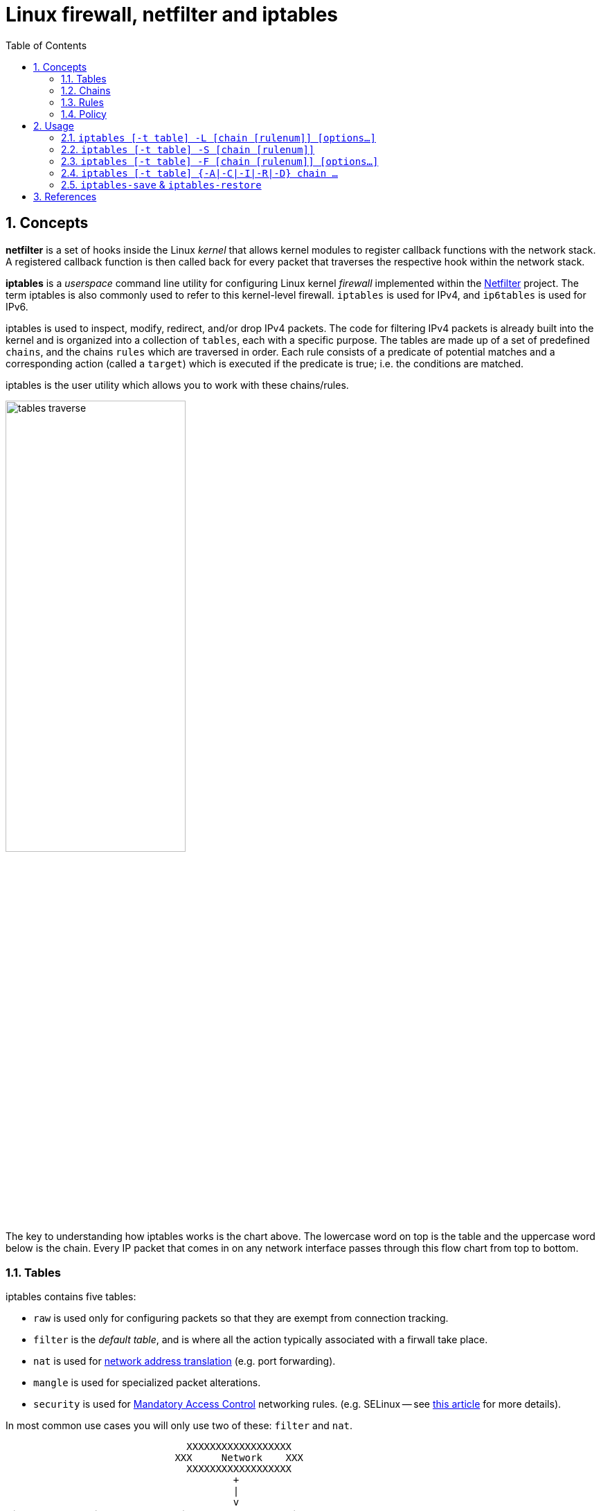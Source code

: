 = Linux firewall, netfilter and iptables
:page-layout: post
:page-categories: ['networking']
:page-tags: ['linux', 'iptables', 'netfilter']
:page-date: 2018-04-20 19:35:48 +0800
:page-revdate: 2021-12-11 08:20:16 +0800
:toc:
:sectnums:

== Concepts

*netfilter* is a set of hooks inside the Linux _kernel_ that allows kernel modules to register callback functions with the network stack. A registered callback function is then called back for every packet that traverses the respective hook within the network stack.

*iptables* is a _userspace_ command line utility for configuring Linux kernel _firewall_ implemented within the https://netfilter.org/projects/iptables/[Netfilter] project. The term iptables is also commonly used to refer to this kernel-level firewall. `iptables` is used for IPv4, and `ip6tables` is used for IPv6.

iptables is used to inspect, modify, redirect, and/or drop IPv4 packets. The code for filtering IPv4 packets is already built into the kernel and is organized into a collection of `tables`, each with a specific purpose. The tables are made up of a set of predefined `chains`, and the chains `rules` which are traversed in order. Each rule consists of a predicate of potential matches and a corresponding action (called a `target`) which is executed if the predicate is true; i.e. the conditions are matched.

iptables is the user utility which allows you to work with these chains/rules.

image::/assets/firewall-netfilter-iptables/tables_traverse.gif[,55%,55%]

The key to understanding how iptables works is the chart above. The lowercase word on top is the table and the uppercase word below is the chain. Every IP packet that comes in on any network interface passes through this flow chart from top to bottom.

=== Tables

:network_address_translation: https://en.wikipedia.org/wiki/Network_address_translation
:mandatory_access_control: https://wiki.archlinux.org/index.php/Security#Mandatory_access_control

iptables contains five tables:

* `raw` is used only for configuring packets so that they are exempt from connection tracking.

* `filter` is the _default table_, and is where all the action typically associated with a firwall take place.

* `nat` is used for {network_address_translation}[network address translation] (e.g. port forwarding).

* `mangle` is used for specialized packet alterations.

* `security` is used for {mandatory_access_control}[Mandatory Access Control] networking rules. (e.g. SELinux -- see http://lwn.net/Articles/267140/[this article] for more details).

In most common use cases you will only use two of these: `filter` and `nat`.

[source,text]
----
                               XXXXXXXXXXXXXXXXXX
                             XXX     Network    XXX
                               XXXXXXXXXXXXXXXXXX
                                       +
                                       |
                                       v
 +-------------+              +------------------+
 |table: filter| <---+        | table: nat       |
 |chain: INPUT |     |        | chain: PREROUTING|
 +-----+-------+     |        +--------+---------+
       |             |                 |
       v             |                 v
 [local process]     |           ****************          +--------------+
       |             +---------+ Routing decision +------> |table: filter |
       v                         ****************          |chain: FORWARD|
****************                                           +------+-------+
Routing decision                                                  |
****************                                                  |
       |                                                          |
       v                        ****************                  |
+-------------+       +------>  Routing decision  <---------------+
|table: nat   |       |         ****************
|chain: OUTPUT|       |               +
+-----+-------+       |               |
      |               |               v
      v               |      +-------------------+
+--------------+      |      | table: nat        |
|table: filter | +----+      | chain: POSTROUTING|
|chain: OUTPUT |             +--------+----------+
+--------------+                      |
                                      v
                               XXXXXXXXXXXXXXXXXX
                             XXX    Network     XXX
                               XXXXXXXXXXXXXXXXXX
----

=== Chains

Tables consist of _chains_, which are lists of rules which are followed in order.

The default table, `filter`, contains three bultin-chain: `INPUT`, `OUTPUT` and `FORWARD` which are actived at different points of the packet filtering process, as illustrated in the flow chart.

* `INPUT` - This chain is used to control the behavior for incoming connections.
+
For example, if a user attempts to SSH into your PC/Server, iptables will attempt to match the IP address and port to a rule in the input chain.

* `FORWARD` - This chain is used for incoming connections that aren't actually being delivered locally.
+
Think of a _router_ - data is always being sent to it but rarely actually destined for the router itself; the data is just forwarded to its target. Unless you're doing some kind of routing, NATing, or something else your system that rquires forwarding, you won't even use this chain.

* `OUTPUT` - This chain is used for outgoing connections.
+
For example, if you try to _ping blog.codefarm.me_, iptables will check output chain to see what the rules are regarding ping and blog.codefarm.me before making a decision to allow or deny the connection attempt.

The `nat` table incudes `PREROUTING`, `POSTROUTING`, and `OUTPUT` chains.

* `PREROUTING` - Alters packets before routing. i.e Packet translation happens immediately after the packet comes to the system and before routing.
+
This helps to translate the destination ip address of the packets to something that matches the routing on the local server. This is used for DNAT (destination NAT).

* `POSTROUTING` - Alters packets after routing. i.e Packet translation happens when the packets are leaving the system.
+
This helps to translate the source ip address of the packets to something that might match the routing on the desintation server. This is used for SNAT (source NAT).

* `OUTPUT` - NAT for locally generated packets on the firewall.

=== Rules

Packet fitlering is based on _rules_, which are specified by multiple _matches_ (condition the packet must satisfy so that the rule can be applied), and on _target_ (action taken when the packet matches all conditions).

The typical things a rule might match on are what interface the packet came in on (e.g eth0 or eth1), what type of packet it is (ICMP, TCP, or UDP), or the desitination port of the packet.

Targets are specified using the `-j` or `--jump` option. Targets can be either _user-defined chains_, (i.e. if these conditions are matched, jump to the following user-defined chain and continue processing there), one of the special _built-in targets_, or a _target extension_.

* If the target is a *built-in target*, the fate of the packet is decided immediately and processing of the packet in current table is stopped.

* If the target is a *user-defined chain* and the fate of the packet is not decided by this second chain, it will be filtered against the remaining rules of the original chain.

* *Target extensions* can be either terminating (as built-in targets) or non-terminating (as user-defined chains).

=== Policy

To see what the policy chains on the default table `filter` are currently configured to do with unmatched traffic, run the `iptables -L` command.

[source,console]
----
$ sudo iptables -L | grep policy
Chain INPUT (policy ACCEPT)
Chain FORWARD (policy ACCEPT)
Chain OUTPUT (policy ACCEPT)

$ sudo iptables -t nat -L | grep policy
Chain PREROUTING (policy ACCEPT)
Chain INPUT (policy ACCEPT)
Chain OUTPUT (policy ACCEPT)
Chain POSTROUTING (policy ACCEPT)
----

As you can see, we also used the `grep` command to give use cleaner output. In that screenshot, our chains are currently figured to accpet traffic.

More times than not, you'll want your system to accept connections by default. Unless you've changed the policy chain rules previously, this setting should already be configured. Either way, here's the command to accept connections by default:

[source,console]
----
$ sudo iptables -P INPUT ACCEPT
$ sudo iptables -P OUTPUT ACCEPT
$ sudo iptables -P FORWARD ACCEPT
----

By default to the ACCEPT rule, you can then use iptables to deny specific IP addresses or port numbers, while continuing to accept all other connections.

If you would rather deny all connections manually specify which ones you want to allow to connect, you should change the default policy of your chains to DROP. Doing this probably only be useful for servers that contain sensitive information and only ever have the same IP addresses connect to them.

[source,console]
----
$ sudo iptables --policy INPUT DROP
$ sudo iptables --policy OUTPUT DROP
$ sudo iptables --policy FORWARD DROP
----

== Usage

[source,man]
----
IPTABLES(8)                          iptables 1.8.9                          IPTABLES(8)

NAME
       iptables/ip6tables — administration tool for IPv4/IPv6 packet filtering and NAT

SYNOPSIS
       iptables [-t table] {-A|-C|-D|-V} chain rule-specification

       ip6tables [-t table] {-A|-C|-D|-V} chain rule-specification

       iptables [-t table] -I chain [rulenum] rule-specification

       iptables [-t table] -R chain rulenum rule-specification

       iptables [-t table] -D chain rulenum

       iptables [-t table] -S [chain [rulenum]]

       iptables [-t table] {-F|-L|-Z} [chain [rulenum]] [options...]

       iptables [-t table] -N chain

       iptables [-t table] -X [chain]

       iptables [-t table] -P chain target

       iptables [-t table] -E old-chain-name new-chain-name

       rule-specification = [matches...] [target]

       match = -m matchname [per-match-options]

       target = -j targetname [per-target-options]

DESCRIPTION
       Iptables  and  ip6tables  are used to set up, maintain, and inspect the tables of
       IPv4 and IPv6 packet filter rules in the Linux kernel.  Several different  tables
       may  be  defined.   Each  table contains a number of built-in chains and may also
       contain user-defined chains.

       Each chain is a list of rules which can match a set of packets.  Each rule speci‐
       fies what to do with a packet that matches.  This is called a `target', which may
       be a jump to a user-defined chain in the same table.

TARGETS
       A firewall rule specifies criteria for a packet and a target.  If the packet does
       not  match,  the  next  rule in the chain is examined; if it does match, then the
       next rule is specified by the value of the target, which can be  the  name  of  a
       user-defined  chain,  one  of the targets described in iptables-extensions(8), or
       one of the special values ACCEPT, DROP or RETURN.

       ACCEPT means to let the packet through.  DROP means to drop  the  packet  on  the
       floor.   RETURN  means  stop traversing this chain and resume at the next rule in
       the previous (calling) chain.  If the end of a built-in chain  is  reached  or  a
       rule  in  a built-in chain with target RETURN is matched, the target specified by
       the chain policy determines the fate of the packet.

TABLES
       There are currently five independent tables (which tables are present at any time
       depends on the kernel configuration options and which modules are present).

       -t, --table table
              This  option  specifies the packet matching table which the command should
              operate on.  If the kernel is configured with automatic module loading, an
              attempt  will  be made to load the appropriate module for that table if it
              is not already there.

              The tables are as follows:

              filter:
                  This is the default table (if no -t option is passed). It contains the
                  built-in chains INPUT (for packets destined to local sockets), FORWARD
                  (for packets being routed through the box), and OUTPUT  (for  locally-
                  generated packets).

              nat:
                  This table is consulted when a packet that creates a new connection is
                  encountered.  It consists of four built-ins: PREROUTING (for  altering
                  packets as soon as they come in), INPUT (for altering packets destined
                  for local sockets), OUTPUT (for altering locally-generated packets be‐
                  fore routing), and POSTROUTING (for altering packets as they are about
                  to go out).  IPv6 NAT support is available since kernel 3.7.

              mangle:
                  This table is used for specialized packet  alteration.   Until  kernel
                  2.4.17  it  had two built-in chains: PREROUTING (for altering incoming
                  packets before routing) and  OUTPUT  (for  altering  locally-generated
                  packets  before  routing).   Since kernel 2.4.18, three other built-in
                  chains are also supported: INPUT (for packets coming into the box  it‐
                  self),  FORWARD  (for  altering packets being routed through the box),
                  and POSTROUTING (for altering packets as they are about to go out).

              raw:
                  This table is used mainly for configuring exemptions  from  connection
                  tracking  in combination with the NOTRACK target.  It registers at the
                  netfilter hooks with higher priority and is thus called before ip_con‐
                  ntrack,  or  any  other IP tables.  It provides the following built-in
                  chains: PREROUTING (for packets arriving via  any  network  interface)
                  OUTPUT (for packets generated by local processes)

              security:
                  This  table  is  used  for  Mandatory  Access Control (MAC) networking
                  rules, such as those enabled by the SECMARK and  CONNSECMARK  targets.
                  Mandatory Access Control is implemented by Linux Security Modules such
                  as SELinux.  The security table is called after the filter table,  al‐
                  lowing  any Discretionary Access Control (DAC) rules in the filter ta‐
                  ble to take effect before MAC rules.  This table provides the  follow‐
                  ing  built-in  chains: INPUT (for packets coming into the box itself),
                  OUTPUT (for altering locally-generated packets  before  routing),  and
                  FORWARD (for altering packets being routed through the box).

OPTIONS
       The  options  that  are  recognized by iptables and ip6tables can be divided into
       several different groups.

   COMMANDS
       These options specify the desired action to perform. Only  one  of  them  can  be
       specified on the command line unless otherwise stated below. For long versions of
       the command and option names, you need to use only enough letters to ensure  that
       iptables can differentiate it from all other options.

       -A, --append chain rule-specification
              Append  one  or  more  rules  to  the end of the selected chain.  When the
              source and/or destination names resolve to more than one address,  a  rule
              will be added for each possible address combination.

       -C, --check chain rule-specification
              Check whether a rule matching the specification does exist in the selected
              chain. This command uses the same logic as -D to find  a  matching  entry,
              but  does  not alter the existing iptables configuration and uses its exit
              code to indicate success or failure.

       -D, --delete chain rule-specification
       -D, --delete chain rulenum
              Delete one or more rules from the selected chain.  There are two  versions
              of  this  command:  the  rule  can  be  specified as a number in the chain
              (starting at 1 for the first rule) or a rule to match.

       -I, --insert chain [rulenum] rule-specification
              Insert one or more rules in the selected chain as the given  rule  number.
              So, if the rule number is 1, the rule or rules are inserted at the head of
              the chain.  This is also the default if no rule number is specified.

       -R, --replace chain rulenum rule-specification
              Replace a rule in the selected chain.  If the  source  and/or  destination
              names  resolve  to  multiple  addresses, the command will fail.  Rules are
              numbered starting at 1.

       -L, --list [chain]
              List all rules in the selected chain.  If no chain is selected, all chains
              are listed. Like every other iptables command, it applies to the specified
              table (filter is the default), so NAT rules get listed by
               iptables -t nat -n -L
              Please note that it is often used with the -n option, in  order  to  avoid
              long  reverse DNS lookups.  It is legal to specify the -Z (zero) option as
              well, in which case the chain(s) will be  atomically  listed  and  zeroed.
              The exact output is affected by the other arguments given. The exact rules
              are suppressed until you use
               iptables -L -v
              or iptables-save(8).

       -S, --list-rules [chain]
              Print all rules in the selected chain.   If  no  chain  is  selected,  all
              chains  are printed like iptables-save. Like every other iptables command,
              it applies to the specified table (filter is the default).

       -F, --flush [chain]
              Flush the selected chain (all the chains in the table if none  is  given).
              This is equivalent to deleting all the rules one by one.

       -Z, --zero [chain [rulenum]]
              Zero  the packet and byte counters in all chains, or only the given chain,
              or only the given rule in a chain. It is legal to specify the  -L,  --list
              (list)  option  as  well,  to see the counters immediately before they are
              cleared. (See above.)

       -N, --new-chain chain
              Create a new user-defined chain by the given name.  There must be no  tar‐
              get of that name already.

       -X, --delete-chain [chain]
              Delete the chain specified.  There must be no references to the chain.  If
              there are, you must delete or replace the referring rules before the chain
              can  be deleted.  The chain must be empty, i.e. not contain any rules.  If
              no argument is given, it will delete all empty chains in the table.  Empty
              builtin chains can only be deleted with iptables-nft.

       -P, --policy chain target
              Set the policy for the built-in (non-user-defined) chain to the given tar‐
              get.  The policy target must be either ACCEPT or DROP.

       -E, --rename-chain old-chain new-chain
              Rename the user specified chain to the user supplied name.  This  is  cos‐
              metic, and has no effect on the structure of the table.

       -h     Help.  Give a (currently very brief) description of the command syntax.

   PARAMETERS
       The  following  parameters  make  up  a  rule  specification (as used in the add,
       delete, insert, replace and append commands).

       -4, --ipv4
              This option has no effect in iptables and iptables-restore.  If a rule us‐
              ing  the  -4 option is inserted with (and only with) ip6tables-restore, it
              will be silently ignored. Any other uses will throw an error. This  option
              allows  IPv4  and IPv6 rules in a single rule file for use with both ipta‐
              bles-restore and ip6tables-restore.

       -6, --ipv6
              If a rule using the -6 option is inserted with (and only  with)  iptables-
              restore,  it will be silently ignored. Any other uses will throw an error.
              This option allows IPv4 and IPv6 rules in a single rule file for use  with
              both iptables-restore and ip6tables-restore.  This option has no effect in
              ip6tables and ip6tables-restore.

       [!] -p, --protocol protocol
              The protocol of the rule or of the packet to check.  The specified  proto‐
              col can be one of tcp, udp, udplite, icmp, icmpv6,esp, ah, sctp, mh or the
              special keyword "all", or it can be a numeric value, representing  one  of
              these  protocols  or a different one.  A protocol name from /etc/protocols
              is also allowed.  A "!" argument before the  protocol  inverts  the  test.
              The  number zero is equivalent to all. "all" will match with all protocols
              and is taken as default when this option is omitted.  Note that, in ip6ta‐
              bles,  IPv6  extension  headers  except  esp  are  not  allowed.   esp and
              ipv6-nonext can be used with Kernel version 2.6.11 or later.   The  number
              zero  is  equivalent to all, which means that you cannot test the protocol
              field for the value 0 directly. To match on a HBH header, even if it  were
              the last, you cannot use -p 0, but always need -m hbh.

       [!] -s, --source address[/mask][,...]
              Source  specification. Address can be either a network name, a hostname, a
              network IP address (with /mask), or a plain IP address. Hostnames will  be
              resolved  once  only,  before the rule is submitted to the kernel.  Please
              note that specifying any name to be resolved with a remote query  such  as
              DNS  is  a  really  bad idea.  The mask can be either an ipv4 network mask
              (for iptables) or a plain number, specifying the number of 1's at the left
              side  of  the network mask.  Thus, an iptables mask of 24 is equivalent to
              255.255.255.0.  A "!" argument before the  address  specification  inverts
              the  sense  of  the  address.  The flag --src is an alias for this option.
              Multiple addresses can be specified, but  this  will  expand  to  multiple
              rules  (when  adding  with -A), or will cause multiple rules to be deleted
              (with -D).

       [!] -d, --destination address[/mask][,...]
              Destination specification.  See the description of the  -s  (source)  flag
              for  a detailed description of the syntax.  The flag --dst is an alias for
              this option.

       -m, --match match
              Specifies a match to use, that is, an extension module that  tests  for  a
              specific  property. The set of matches make up the condition under which a
              target is invoked. Matches are evaluated first to last as specified on the
              command  line  and  work  in  short-circuit fashion, i.e. if one extension
              yields false, evaluation will stop.

       -j, --jump target
              This specifies the target of the rule; i.e., what  to  do  if  the  packet
              matches  it.   The  target can be a user-defined chain (other than the one
              this rule is in), one of the special builtin targets which decide the fate
              of  the  packet  immediately,  or an extension (see EXTENSIONS below).  If
              this option is omitted in a rule (and -g is not used), then  matching  the
              rule  will  have  no  effect on the packet's fate, but the counters on the
              rule will be incremented.

       -g, --goto chain
              This specifies that the processing should continue  in  a  user  specified
              chain.  Unlike  the  --jump  option return will not continue processing in
              this chain but instead in the chain that called us via --jump.

       [!] -i, --in-interface name
              Name of an interface via which a packet was received (only for packets en‐
              tering  the  INPUT, FORWARD and PREROUTING chains).  When the "!" argument
              is used before the interface name, the sense is inverted.  If  the  inter‐
              face  name  ends  in a "+", then any interface which begins with this name
              will match.  If this option is omitted, any interface name will match.

       [!] -o, --out-interface name
              Name of an interface via which a packet is going to be sent  (for  packets
              entering  the FORWARD, OUTPUT and POSTROUTING chains).  When the "!" argu‐
              ment is used before the interface name, the sense is inverted.  If the in‐
              terface name ends in a "+", then any interface which begins with this name
              will match.  If this option is omitted, any interface name will match.

       [!] -f, --fragment
              This means that the rule only refers to second and further IPv4  fragments
              of fragmented packets.  Since there is no way to tell the source or desti‐
              nation ports of such a packet (or ICMP type), such a packet will not match
              any  rules  which  specify  them.  When the "!" argument precedes the "-f"
              flag, the rule will only match head fragments,  or  unfragmented  packets.
              This option is IPv4 specific, it is not available in ip6tables.

       -c, --set-counters packets bytes
              This  enables the administrator to initialize the packet and byte counters
              of a rule (during INSERT, APPEND, REPLACE operations).

   OTHER OPTIONS
       The following additional options can be specified:

       -v, --verbose
              Verbose output.  This option makes the list  command  show  the  interface
              name,  the  rule options (if any), and the TOS masks.  The packet and byte
              counters are also listed, with the  suffix  'K',  'M'  or  'G'  for  1000,
              1,000,000  and 1,000,000,000 multipliers respectively (but see the -x flag
              to change this).  For appending, insertion, deletion and replacement, this
              causes  detailed information on the rule or rules to be printed. -v may be
              specified multiple times to possibly emit more detailed debug  statements:
              Specified  twice,  iptables-legacy will dump table info and entries in li‐
              biptc, iptables-nft dumps rules in netlink (VM code) presentation.  Speci‐
              fied three times, iptables-nft will also dump any netlink messages sent to
              kernel.

       -V, --version
              Show program version and the kernel API used.

       -w, --wait [seconds]
              Wait for the xtables lock.  To prevent multiple instances of  the  program
              from  running concurrently, an attempt will be made to obtain an exclusive
              lock at launch.  By default, the program will exit if the lock  cannot  be
              obtained.  This option will make the program wait (indefinitely or for op‐
              tional seconds) until the exclusive lock can be obtained.

       -n, --numeric
              Numeric output.  IP addresses and port numbers will be printed in  numeric
              format.   By  default, the program will try to display them as host names,
              network names, or services (whenever applicable).

       -x, --exact
              Expand numbers.  Display the exact value of the packet and byte  counters,
              instead  of only the rounded number in K's (multiples of 1000) M's (multi‐
              ples of 1000K) or G's (multiples of 1000M).  This option is only  relevant
              for the -L command.

       --line-numbers
              When listing rules, add line numbers to the beginning of each rule, corre‐
              sponding to that rule's position in the chain.

       --modprobe=command
              When adding or inserting rules into a chain, use command to load any  nec‐
              essary modules (targets, match extensions, etc).

LOCK FILE
       iptables uses the /run/xtables.lock file to take an exclusive lock at launch.

       The  XTABLES_LOCKFILE  environment  variable  can be used to override the default
       setting.

MATCH AND TARGET EXTENSIONS
       iptables can use extended packet matching and target modules.  A list of these is
       available in the iptables-extensions(8) manpage.

DIAGNOSTICS
       Various  error  messages  are  printed to standard error.  The exit code is 0 for
       correct functioning.  Errors which appear to be caused by invalid or abused  com‐
       mand line parameters cause an exit code of 2, and other errors cause an exit code
       of 1.

BUGS
       Bugs?   What's  this?  ;-)  Well,  you   might   want   to   have   a   look   at
       http://bugzilla.netfilter.org/  iptables will exit immediately with an error code
       of 111 if it finds that it was called as a setuid-to-root program.  iptables can‐
       not  be  used  safely  in  this  manner  because  it  trusts the shared libraries
       (matches, targets) loaded at run time, the search path can be set using  environ‐
       ment variables.

COMPATIBILITY WITH IPCHAINS
       This  iptables is very similar to ipchains by Rusty Russell.  The main difference
       is that the chains INPUT and OUTPUT are only traversed for  packets  coming  into
       the  local  host  and  originating from the local host respectively.  Hence every
       packet only passes through one of the  three  chains  (except  loopback  traffic,
       which involves both INPUT and OUTPUT chains); previously a forwarded packet would
       pass through all three.

       The other main difference is that -i refers to the input interface; -o refers  to
       the  output  interface,  and  both are available for packets entering the FORWARD
       chain.

       The various forms of NAT have been separated out; iptables is a pure packet  fil‐
       ter when using the default `filter' table, with optional extension modules.  This
       should simplify much of the previous confusion over the combination  of  IP  mas‐
       querading  and  packet  filtering  seen previously.  So the following options are
       handled differently:
        -j MASQ
        -M -S
        -M -L
       There are several other changes in iptables.

SEE ALSO
       iptables-apply(8), iptables-save(8), iptables-restore(8), iptables-extensions(8),

       The packet-filtering-HOWTO details iptables usage for packet filtering, the  NAT-
       HOWTO details NAT, the netfilter-extensions-HOWTO details the extensions that are
       not in the standard distribution, and  the  netfilter-hacking-HOWTO  details  the
       netfilter internals.
       See http://www.netfilter.org/.

AUTHORS
       Rusty Russell originally wrote iptables, in early consultation with Michael Neul‐
       ing.

       Marc Boucher made Rusty abandon ipnatctl by lobbying for a generic packet  selec‐
       tion  framework  in  iptables,  then wrote the mangle table, the owner match, the
       mark stuff, and ran around doing cool stuff everywhere.

       James Morris wrote the TOS target, and tos match.

       Jozsef Kadlecsik wrote the REJECT target.

       Harald Welte wrote the ULOG and NFQUEUE target, the new libiptc, as well  as  the
       TTL, DSCP, ECN matches and targets.

       The  Netfilter  Core  Team is: Jozsef Kadlecsik, Pablo Neira Ayuso, Eric Leblond,
       Florian Westphal and  Arturo Borrero Gonzalez.  Emeritus Core Team  members  are:
       Marc  Boucher, Martin Josefsson, Yasuyuki Kozakai, James Morris, Harald Welte and
       Rusty Russell.

       Man page originally written by Herve Eychenne <rv@wallfire.org>.

VERSION
       This manual page applies to iptables/ip6tables 1.8.9.

iptables 1.8.9                                                               IPTABLES(8)
----

==== `iptables [-t table] -L [chain [rulenum]] [options...]`

* List all rules in the selected chain. If no chain is selected, all chains are listed.
+
[source,console]
----
$ sudo iptables -L
Chain INPUT (policy ACCEPT)
target     prot opt source               destination         
KUBE-SERVICES  all  --  anywhere             anywhere             ctstate NEW /* kubernetes service portals */
KUBE-EXTERNAL-SERVICES  all  --  anywhere             anywhere             ctstate NEW /* kubernetes externally-visible service portals */
...

$ sudo iptables -L -n --line-numbers
Chain INPUT (policy ACCEPT)
num  target     prot opt source               destination         
1    KUBE-SERVICES  all  --  0.0.0.0/0            0.0.0.0/0            ctstate NEW /* kubernetes service portals */
2    KUBE-EXTERNAL-SERVICES  all  --  0.0.0.0/0            0.0.0.0/0            ctstate NEW /* kubernetes externally-visible service portals
 */
...

$ sudo iptables -L INPUT 1 -n
KUBE-SERVICES  all  --  0.0.0.0/0            0.0.0.0/0            ctstate NEW /* kubernetes service portals */
----

* Like every other `iptables` command, it applies to the specified table (`filter` is the default), so NAT rules get listed by:
+
[source,console]
----
$ sudo iptables -t nat -L -n
Chain PREROUTING (policy ACCEPT)
target     prot opt source               destination         
KUBE-SERVICES  all  --  0.0.0.0/0            0.0.0.0/0            /* kubernetes service portals */
CNI-HOSTPORT-DNAT  all  --  0.0.0.0/0            0.0.0.0/0            ADDRTYPE match dst-type LOCAL
...
----

* Please note that it is often used with the `-n` option, in order to avoid long reverse DNS lookups.
+
[source,console]
----
$ sudo iptables -L -n
Chain INPUT (policy ACCEPT)
target     prot opt source               destination         
KUBE-SERVICES  all  --  0.0.0.0/0            0.0.0.0/0            ctstate NEW /* kubernetes service portals */
KUBE-EXTERNAL-SERVICES  all  --  0.0.0.0/0            0.0.0.0/0            ctstate NEW /* kubernetes externally-visible service portals */
...
----

=== `iptables [-t table] -S [chain [rulenum]]`

* Print all rules in the selected chain. If no chain is selected, all chains are printed like `iptables-save`.
+
[source,console]
----
$ sudo iptables -t nat -S
-P PREROUTING ACCEPT
-P INPUT ACCEPT
-P OUTPUT ACCEPT
-P POSTROUTING ACCEPT
----

* Like every other `iptables` command, it applies to the specified table (`filter` is the default).
+
[source,console]
----
$ sudo iptables -t nat -S OUTPUT
-P OUTPUT ACCEPT
-A OUTPUT -m comment --comment "kubernetes service portals" -j KUBE-SERVICES
-A OUTPUT -m comment --comment "portmap/canal-portmap" -j CANAL-DNAT
-A OUTPUT -m addrtype --dst-type LOCAL -j DOCKER
-A OUTPUT -m addrtype --dst-type LOCAL -j CNI-HOSTPORT-DNAT
----

=== `iptables [-t table] -F [chain [rulenum]] [options...]`

* Flush the selected chain (all the chains in the table if none is given).  This is equivalent to deleting all the rules one by one.
+
[source,sh]
----
# Flush your iptables all chains rules at filter table
$ sudo iptables -F
----
+
[source,sh]
----
# Flush your iptables the specfic chain rules at filter table
$ sudo iptables -F INPUT    # Flush the INPUT chain only
$ sudo iptables -F OUTPUT   # Flush the OUTPUT chain only
$ sudo iptables -F FORWARD  # Flush the FORWARD chain only
----
+
[source,sh]
----
# Flush your iptables all chains rules at `nat` table
$ sudo iptables -t nat -F
----

=== `iptables [-t table] {-A|-C|-I|-R|-D} chain ...`

[source,console]
----
iptables [-t table] -A chain rule-specification

iptables [-t table] -C chain rule-specification

iptables [-t table] -I chain [rulenum] rule-specification

iptables [-t table] -R chain rulenum rule-specification

iptables [-t table] -D chain rulenum
----

Rules can be edited by appending `-A` a rule to a chain, inserting `-I` it at a specific position on the chain, replacing `-R` an existing rule, or delete `-D` it, and check exists with `-C`.

==== Allowing Incomming Traffic on Specific Ports

You could start by blocking traffic, but you might be working over SSH, where you would need to allow SSH before blocking everything else.

To allow incomming traffic on the default SSH port (22), you could tell iptables to allow all TCP traffic on that port to come in.

[source,console]
----
$ sudo iptables -C  INPUT -p tcp --dport ssh -j ACCEPT
iptables: Bad rule (does a matching rule exist in that chain?).

$ sudo iptables -A INPUT -p tcp --dport ssh -j ACCEPT

$ sudo iptables -C INPUT -p tcp --dport ssh -j ACCEPT
----

Also, you can also specify the destination port with number.

[source,sh]
$ sudo  iptables -A INPUT -p tcp --dport 22 -j ACCEPT

Referring back to the list above, you can see that this tells iptables:

. append this rule to the input chain (`-A INPUT`) so we look at incomming traffic.
. check to see if it is TCP (`-p tcp`).
. if so, check to see if the input goes to the SSH port (`--dport ssh`).
. if so, accept the input (`-j ACCEPT`.

Lets check the rules: (only the first few lines shown, you will see more)

[source,console]
----
 $ sudo iptables -L INPUT -n
Chain INPUT (policy ACCEPT)
target     prot opt source               destination         
ACCEPT     tcp  --  0.0.0.0/0            0.0.0.0/0            tcp dpt:22
----

Now, let's allow all incomming web traffic

[source,console]
----
$ sudo iptables -A INPUT -p tcp --dport http -j ACCEPT
$ sudo iptables -A INPUT -p tcp --dport https -j ACCEPT
----

Or

[source,console]
----
$ sudo iptables -A INPUT -p tcp -m multiport --dports http,https -j ACCEPT
----

Checking our rules, we have

[source,console]
----
 $ sudo iptables -L INPUT -n
Chain INPUT (policy ACCEPT)
target     prot opt source               destination         
ACCEPT     tcp  --  0.0.0.0/0            0.0.0.0/0            tcp dpt:22
ACCEPT     tcp  --  0.0.0.0/0            0.0.0.0/0            tcp dpt:80
ACCEPT     tcp  --  0.0.0.0/0            0.0.0.0/0            tcp dpt:443
ACCEPT     tcp  --  0.0.0.0/0            0.0.0.0/0            multiport dports 80,443
----

Allow default port range for Kubernetes NodePort servies.

[source,console]
----
$ sudo iptables -A INPUT -p tcp --dport 30000:32767 -j ACCEPT -m comment --comment "Allow default port range of kubernetes nodeport services"

$ sudo iptables -L INPUT -n
Chain INPUT (policy ACCEPT)
target     prot opt source               destination         
ACCEPT     tcp  --  0.0.0.0/0            0.0.0.0/0            tcp dpt:22
ACCEPT     tcp  --  0.0.0.0/0            0.0.0.0/0            tcp dpt:80
ACCEPT     tcp  --  0.0.0.0/0            0.0.0.0/0            tcp dpt:443
ACCEPT     tcp  --  0.0.0.0/0            0.0.0.0/0            multiport dports 80,443
ACCEPT     tcp  --  0.0.0.0/0            0.0.0.0/0            tcp dpts:30000:32767 /* Allow default port range of kubernetes nodeport services */
----

We have specifically allowed tcp traffic to the ssh and web ports, but as we have not blocked anything, all traffic can still come in.

==== Block Incomming Traffic

Once a decision is made to accept a packet, no more rules affect it. As our rules allowing ssh and web traffic come first, as long as our rule to block all traffic comes after them, we can still accept the traffic we want. All we need to do is put the rule to block all traffic at the end.

```console
$ sudo iptables -A INPUT -j DROP
$ sudo iptables -L
Chain INPUT (policy ACCEPT)
target     prot opt source               destination
ACCEPT     tcp  --  anywhere             anywhere             tcp dpt:ssh
ACCEPT     tcp  --  anywhere             anywhere             tcp dpt:http
ACCEPT     tcp  --  anywhere             anywhere             tcp dpt:https
DROP       all  --  anywhere             anywhere
```

==== Allow Incomming Traffic on Specific IP Addresses

* Here `-s 0/0` stand for any incomming source with any IP addresses.
+
```console
$ sudo iptables -A INPUT -p tcp -s 0/0 --dport 22 -j ACCEPT
$ sudo iptables -L
Chain INPUT (policy ACCEPT)
target     prot opt source               destination
ACCEPT     tcp  --  anywhere             anywhere             tcp dpt:ssh
```

* `-s 192.168.66.128/24` using CIDR values, it stands for IP starting from 192.168.66.1 to 192.168.66.255.
+
```console
$ sudo iptables -A INPUT -p tcp -s 192.168.66.128/24 --dport 22 -j ACCEPT
$ sudo iptables -L
Chain INPUT (policy ACCEPT)
target     prot opt source               destination
ACCEPT     tcp  --  192.168.66.0/24      anywhere             tcp dpt:ssh
```
+
```console
$ sudo iptables -A INPUT -p tcp -s 192.168.66.128/32 --dport 22 -j ACCEPT
$ sudo iptables -L
Chain INPUT (policy ACCEPT)
target     prot opt source               destination
ACCEPT     tcp  --  192.168.66.128       anywhere             tcp dpt:ssh
```
+
```console
$ sudo iptables -A INPUT -p tcp -s 192.168.66.128 --dport 22 -j ACCEPT
$ sudo iptables -L
Chain INPUT (policy ACCEPT)
target     prot opt source               destination
ACCEPT     tcp  --  192.168.66.128       anywhere             tcp dpt:ssh
```

==== Blocking ICMP

```console
$ sudo iptables -A OUTPUT -p icmp --icmp-type 8 -j DROP
$ sudo iptables -L
Chain OUTPUT (policy ACCEPT)
target     prot opt source               destination
DROP       icmp --  anywhere             anywhere             icmp echo-request
$ ping blog.codefarm.me
PING blog.codefarm.me (104.27.162.235) 56(84) bytes of data.
ping: sendmsg: Operation not permitted
```

==== Blocking MongoDB from outside attach

```console
$ sudo iptables -A INPUT -p tcp -s 192.168.66.0/24 --dport 27017 -j ACCEPT
$ sudo iptables -L
Chain INPUT (policy ACCEPT)
target     prot opt source               destination
ACCEPT     tcp  --  192.168.66.0/24      anywhere             tcp dpt:27017
```
    
==== Blocking DDOS
    
```console
$ sudo iptables -A INPUT -p tcp --dport 80 -m limit --limit 20/minute --limit-burst 100 -j ACCEPT
$ sudo iptables -L
Chain INPUT (policy ACCEPT)
target     prot opt source               destination
ACCEPT     tcp  --  anywhere             anywhere             tcp dpt:http limit: avg 20/min burst 100
```

==== Insert a New Rule / Replace an Old Rule

```console
$ sudo iptables -A INPUT -p tcp --dport 80 -j ACCEPT
$ sudo iptables -L
Chain INPUT (policy ACCEPT)
target     prot opt source               destination
ACCEPT     tcp  --  anywhere             anywhere             tcp dpt:http

$ sudo iptables -I INPUT 1 -p tcp --dport 22 -j ACCEPT
$ sudo iptables -L
Chain INPUT (policy ACCEPT)
target     prot opt source               destination
ACCEPT     tcp  --  anywhere             anywhere             tcp dpt:ssh
ACCEPT     tcp  --  anywhere             anywhere             tcp dpt:http

$ sudo iptables -R INPUT 1 -p tcp --dport 443 -j ACCEPT
$ sudo iptables -L
Chain INPUT (policy ACCEPT)
target     prot opt source               destination
ACCEPT     tcp  --  anywhere             anywhere             tcp dpt:https
ACCEPT     tcp  --  anywhere             anywhere             tcp dpt:http
```

==== Create User Defined Chain / Target

```console
$ sudo iptables -N CODE_FARM
$ sudo iptables -L | grep 'Chain'
Chain INPUT (policy ACCEPT)
Chain FORWARD (policy ACCEPT)
Chain OUTPUT (policy ACCEPT)
Chain CODE_FARM (0 references)

$ sudo iptables -A INPUT -p tcp --dport 22 -j CODE_FARM
$ sudo iptables -L
Chain INPUT (policy ACCEPT)
target     prot opt source               destination
CODE_FARM  tcp  --  anywhere             anywhere             tcp dpt:ssh

Chain CODE_FARM (1 references)
target     prot opt source               destination

$ sudo iptables -A CODE_FARM -p tcp -j ACCEPT
$ sudo iptables -L
Chain INPUT (policy ACCEPT)
target     prot opt source               destination
CODE_FARM  tcp  --  anywhere             anywhere             tcp dpt:ssh

Chain CODE_FARM (1 references)
target     prot opt source               destination
ACCEPT     tcp  --  anywhere             anywhere

$ sudo iptables -P INPUT DROP
$ sudo iptables -L
Chain INPUT (policy DROP)
target     prot opt source               destination
CODE_FARM  tcp  --  anywhere             anywhere             tcp dpt:ssh

Chain CODE_FARM (1 references)
target     prot opt source               destination
ACCEPT     tcp  --  anywhere             anywhere
```

=== `iptables-save` & `iptables-restore`

Changes to iptables are transitory; if the system is rebooted or if the iptables service is restarted, the rules are automatically flushed and reset. To save the rules so that they are loaded when the iptables service is started, use the following command: 

```console
$ sudo service iptables save
```

The rules are stored in the file `/etc/sysconfig/iptables` and are applied whenever the service is started or the machine is rebooted.

You can also save the current iptables into a file and restore it.

```console
$ sudo iptables -L
Chain INPUT (policy DROP)
target     prot opt source               destination         
ACCEPT     tcp  --  192.168.66.0/24      anywhere             tcp dpt:ssh
ACCEPT     tcp  --  anywhere             anywhere             multiport dports http,https
DROP       all  --  anywhere             anywhere            

Chain FORWARD (policy ACCEPT)
target     prot opt source               destination         

Chain OUTPUT (policy ACCEPT)
target     prot opt source               destination         
```

```sh
# save current iptables into iptables.rules and print to standard output
sudo iptables-save | tee iptables.rules
```

```txt
$ sudo Generated by iptables-save v1.6.0 on Fri Jan 18 16:43:19 2019
*filter
:INPUT DROP [0:0]
:FORWARD ACCEPT [0:0]
:OUTPUT ACCEPT [278:30254]
-A INPUT -s 192.168.66.0/24 -p tcp -m tcp --dport 22 -j ACCEPT
-A INPUT -p tcp -m multiport --dports 80,443 -j ACCEPT
-A INPUT -j DROP
COMMIT
$ sudo Completed on Fri Jan 18 16:43:19 2019
```

```console
$ sudo iptables -P INPUT ACCEPT # allow any incomming traffic before delete all rules
$ sudo iptables -F # delete all rules
$ sudo iptables -L
Chain INPUT (policy ACCEPT)
target     prot opt source               destination         

Chain FORWARD (policy ACCEPT)
target     prot opt source               destination         

Chain OUTPUT (policy ACCEPT)
target     prot opt source               destination         
```

```sh
# restore iptables from iptables.rules
sudo iptables-restore iptables.rules
```

```console
$ sudo iptables -L
Chain INPUT (policy DROP)
target     prot opt source               destination         
ACCEPT     tcp  --  192.168.66.0/24      anywhere             tcp dpt:ssh
ACCEPT     tcp  --  anywhere             anywhere             multiport dports http,https
DROP       all  --  anywhere             anywhere            

Chain FORWARD (policy ACCEPT)
target     prot opt source               destination         

Chain OUTPUT (policy ACCEPT)
target     prot opt source               destination         
```

## References

1. The netfilter.org project, https://netfilter.org/index.html
1. iptables - ArchWiki, https://wiki.archlinux.org/index.php/iptables
1. IPTABLES VS FIREWALLD | Unixmen, https://www.unixmen.com/iptables-vs-firewalld/
1. The Beginner's Guide to iptables, the Linux Firewall, https://www.howtogeek.com/177621/the-beginners-guide-to-iptables-the-linux-firewall/
1. IptablesHowTo - Community Help Wiki, https://help.ubuntu.com/community/IptablesHowTo
1. HowTos/Network/IPTables - CentOS Wiki, https://wiki.centos.org/HowTos/Network/IPTables
1. RETURN target, https://www.frozentux.net/iptables-tutorial/chunkyhtml/x4625.html
1. Linux Firewall Tutorial: IPTables Tables, Chains, Rules Fundamentals, https://www.thegeekstuff.com/2011/01/iptables-fundamentals/
1. Saving Iptables Firewall Rules Permanently, https://www.thomas-krenn.com/en/wiki/Saving_Iptables_Firewall_Rules_Permanently

